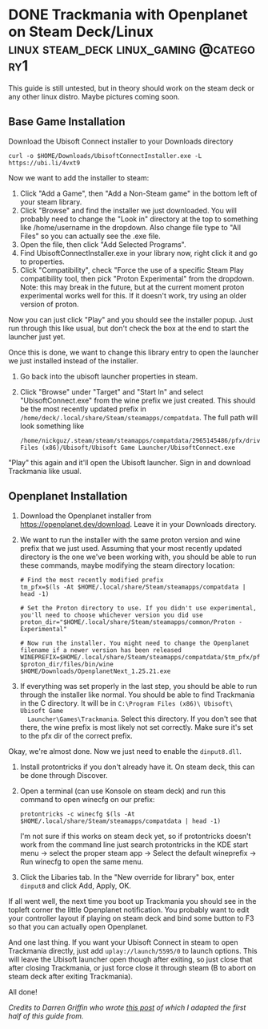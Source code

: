 #+hugo_base_dir: ../
#+author: Nick Guzzardo

* DONE Trackmania with Openplanet on Steam Deck/Linux      :linux:steam_deck:linux_gaming:@category1:
CLOSED: [2023-01-16 Mon 13:15]
:PROPERTIES:
:EXPORT_FILE_NAME: trackmania-openplanet-linux
:END:

This guide is still untested, but in theory should work on the steam deck or any
other linux distro. Maybe pictures coming soon.
#+hugo: more

** Base Game Installation

Download the Ubisoft Connect installer to your Downloads directory
#+begin_src shell
  curl -o $HOME/Downloads/UbisoftConnectInstaller.exe -L https://ubi.li/4vxt9
#+end_src

Now we want to add the installer to steam:
1. Click "Add a Game", then "Add a Non-Steam game" in the bottom left of your
   steam library.
2. Click "Browse" and find the installer we just downloaded. You will probably
   need to change the "Look in" directory at the top to something like
   /home/username in the dropdown. Also change file type to "All Files" so you
   can actually see the .exe file.
3. Open the file, then click "Add Selected Programs".
4. Find UbisoftConnectInstaller.exe in your library now, right click it and go
   to properties.
5. Click "Compatibility", check "Force the use of a specific Steam Play
   compatibility tool, then pick "Proton Experimental" from the dropdown.  Note:
   this may break in the future, but at the current moment proton experimental
   works well for this. If it doesn't work, try using an older version of
   proton.

Now you can just click "Play" and you should see the installer popup. Just run
through this like usual, but don't check the box at the end to start the
launcher just yet.

Once this is done, we want to change this library entry to open the launcher we
just installed instead of the installer.
1. Go back into the ubisoft launcher properties in steam.
2. Click "Browse" under "Target" and "Start In" and select "UbisoftConnect.exe"
   from the wine prefix we just created.  This should be the most recently
   updated prefix in ~/home/deck/.local/share/Steam/steamapps/compatdata~.  The
   full path will look something like
   #+begin_src shell
     /home/nickguz/.steam/steam/steamapps/compatdata/2965145486/pfx/drive_c/Program Files (x86)/Ubisoft/Ubisoft Game Launcher/UbisoftConnect.exe
   #+end_src
   
"Play" this again and it'll open the Ubisoft launcher. Sign in and download
Trackmania like usual.
** Openplanet Installation

1. Download the Openplanet installer from https://openplanet.dev/download. Leave
   it in your Downloads directory.
2. We want to run the installer with the same proton version and wine prefix
   that we just used.  Assuming that your most recently updated directory is the
   one we've been working with, you should be able to run these commands, maybe
   modifying the steam directory location:
   #+begin_src shell
     # Find the most recently modified prefix
     tm_pfx=$(ls -At $HOME/.local/share/Steam/steamapps/compatdata | head -1)

     # Set the Proton directory to use. If you didn't use experimental, you'll need to choose whichever version you did use
     proton_dir="$HOME/.local/share/Steam/steamapps/common/Proton - Experimental"

     # Now run the installer. You might need to change the Openplanet filename if a newer version has been released
     WINEPREFIX=$HOME/.local/share/Steam/steamapps/compatdata/$tm_pfx/pfx $proton_dir/files/bin/wine $HOME/Downloads/OpenplanetNext_1.25.21.exe
   #+end_src
3. If everything was set properly in the last step, you should be able to run
   through the installer like normal.  You should be able to find Trackmania in
   the C directory. It will be in ~C:\Program Files (x86)\ Ubisoft\ Ubisoft Game
   Launcher\Games\Trackmania~.  Select this directory. If you don't see that
   there, the wine prefix is most likely not set correctly. Make sure it's set
   to the pfx dir of the correct prefix.

Okay, we're almost done. Now we just need to enable the ~dinput8.dll~.

1. Install protontricks if you don't already have it. On steam deck, this can be
   done through Discover.
2. Open a terminal (can use Konsole on steam deck) and run this command to open
   winecfg on our prefix:
   #+begin_src shell 
    protontricks -c winecfg $(ls -At $HOME/.local/share/Steam/steamapps/compatdata | head -1)
   #+end_src
   I'm not sure if this works on steam deck yet, so if protontricks doesn't work
   from the command line just search protontricks in the KDE start menu ->
   select the proper steam app -> Select the default wineprefix -> Run winecfg
   to open the same menu.
3. Click the Libaries tab. In the "New override for library" box, enter
   ~dinput8~ and click Add, Apply, OK.

If all went well, the next time you boot up Trackmania you should see in the
topleft corner the little Openplanet notification. You probably want to edit
your controller layout if playing on steam deck and bind some button to F3 so
that you can actually open Openplanet.

And one last thing. If you want your Ubisoft Connect in steam to open Trackmania
directly, just add ~uplay://launch/5595/0~ to launch options. This will leave
the Ubisoft launcher open though after exiting, so just close that after closing
Trackmania, or just force close it through steam (B to abort on steam deck after
exiting Trackmania).

All done!
   
/Credits to Darren Griffin who wrote [[https://mrdarrengriffin.com/installing-trackmania-on-the-steam-deck/][this post]] of which I adapted the first half
of this guide from./
